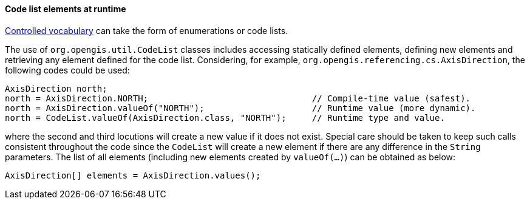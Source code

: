 [[CodeList-introspection]]
==== Code list elements at runtime

<<controlled-vocabulary,Controlled vocabulary>> can take the form of enumerations or code lists.

The use of `org.opengis.util.CodeList` classes includes accessing statically defined elements,
defining new elements and retrieving any element defined for the code list.
Considering, for example, `org.​opengis.​referencing.​cs.​AxisDirection`,
the following codes could be used:

[source,java]
----
AxisDirection north;
north = AxisDirection.NORTH;                                // Compile-time value (safest).
north = AxisDirection.valueOf("NORTH");                     // Runtime value (more dynamic).
north = CodeList.valueOf(AxisDirection.class, "NORTH");     // Runtime type and value.
----

where the second and third locutions will create a new value if it does not exist.
Special care should be taken to keep such calls consistent throughout the code
since the `CodeList` will create a new element if there are any difference in the `String` parameters.
The list of all elements (including new elements created by `valueOf(…)`) can be obtained as below:

[source,java]
----
AxisDirection[] elements = AxisDirection.values();
----
